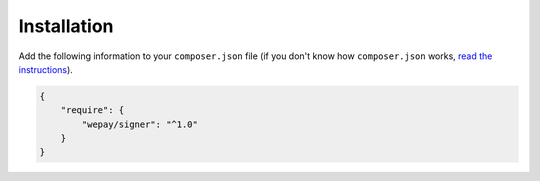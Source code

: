 Installation
====================

Add the following information to your ``composer.json`` file (if you don't know
how ``composer.json`` works, `read the instructions
<https://getcomposer.org/doc/02-libraries.md#publishing-to-a-vcs>`__).

.. code:: json

    {
        "require": {
            "wepay/signer": "^1.0"
        }
    }
